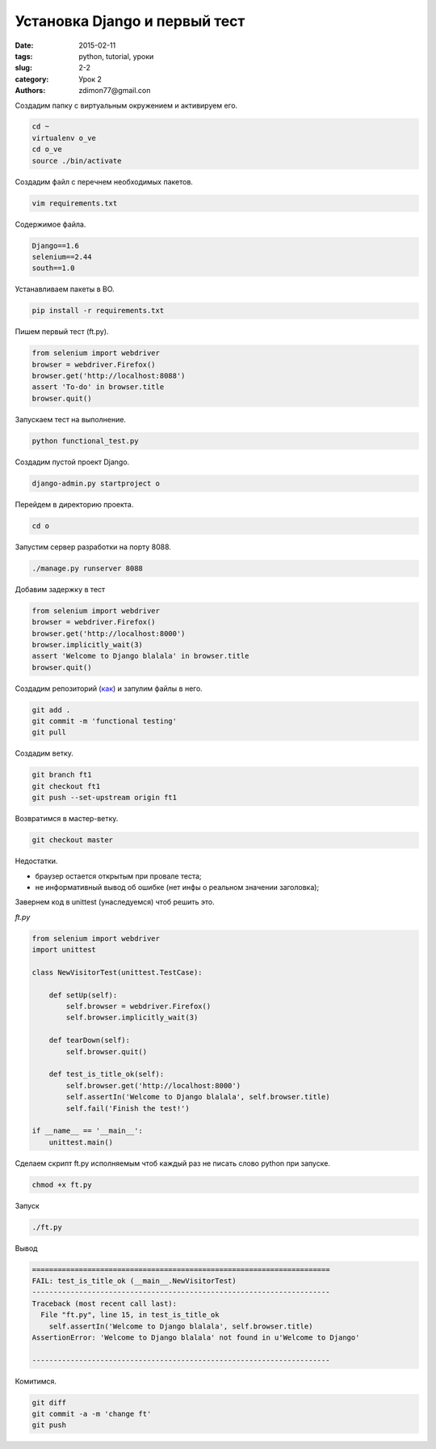 Установка Django и первый тест
##############################

:date: 2015-02-11 
:tags: python, tutorial, уроки
:slug: 2-2
:category: Урок 2
:authors: zdimon77@gmail.con



Создадим папку c виртуальным окружением и активируем его.


.. code-block:: Bash

    cd ~
    virtualenv o_ve
    cd o_ve
    source ./bin/activate

Создадим файл с перечнем необходимых пакетов.

.. code-block:: Bash

    vim requirements.txt

Содержимое файла.

.. code-block:: Bash

    Django==1.6
    selenium==2.44
    south==1.0


Устанавливаем пакеты в ВО.

.. code-block:: Bash

    pip install -r requirements.txt

Пишем первый тест (ft.py).

.. code-block:: Python
      
    from selenium import webdriver
    browser = webdriver.Firefox()
    browser.get('http://localhost:8088')
    assert 'To-do' in browser.title
    browser.quit()

Запускаем тест на выполнение.

.. code-block:: Bash

    python functional_test.py

Создадим пустой проект Django.

.. code-block:: Bash

    django-admin.py startproject o




Перейдем в директорию проекта.

.. code-block:: Bash

    cd o

Запустим сервер разработки на порту 8088.

.. code-block:: Bash

    ./manage.py runserver 8088


Добавим задержку в тест

.. code-block:: Bash

    from selenium import webdriver
    browser = webdriver.Firefox()
    browser.get('http://localhost:8000')
    browser.implicitly_wait(3)
    assert 'Welcome to Django blalala' in browser.title
    browser.quit()

Создадим репозиторий (`как </1-5.html>`_) и запулим файлы в него.

.. code-block:: Bash

    git add .
    git commit -m 'functional testing'
    git pull

Создадим ветку.


.. code-block:: Bash

    git branch ft1
    git checkout ft1
    git push --set-upstream origin ft1


Возвратимся в мастер-ветку.

.. code-block:: Bash

    git checkout master

Недостатки.

- браузер остается открытым при провале теста;
- не информативный вывод об ошибке (нет инфы о реальном значении заголовка);

Завернем код в unittest (унаследуемся) чтоб решить это.

*ft.py*

.. code-block:: Python

    from selenium import webdriver
    import unittest

    class NewVisitorTest(unittest.TestCase):

        def setUp(self):
            self.browser = webdriver.Firefox()
            self.browser.implicitly_wait(3)

        def tearDown(self):
            self.browser.quit()

        def test_is_title_ok(self):
            self.browser.get('http://localhost:8000')
            self.assertIn('Welcome to Django blalala', self.browser.title)
            self.fail('Finish the test!')

    if __name__ == '__main__':
        unittest.main()


Сделаем скрипт ft.py исполняемым чтоб каждый раз не писать слово python при запуске.


.. code-block:: Bash

    chmod +x ft.py


Запуск

.. code-block:: Bash

    ./ft.py

Вывод

.. code-block:: Bash

    ======================================================================
    FAIL: test_is_title_ok (__main__.NewVisitorTest)
    ----------------------------------------------------------------------
    Traceback (most recent call last):
      File "ft.py", line 15, in test_is_title_ok
        self.assertIn('Welcome to Django blalala', self.browser.title)
    AssertionError: 'Welcome to Django blalala' not found in u'Welcome to Django'

    ----------------------------------------------------------------------


Комитимся.


.. code-block:: Bash

    git diff
    git commit -a -m 'change ft'
    git push


















